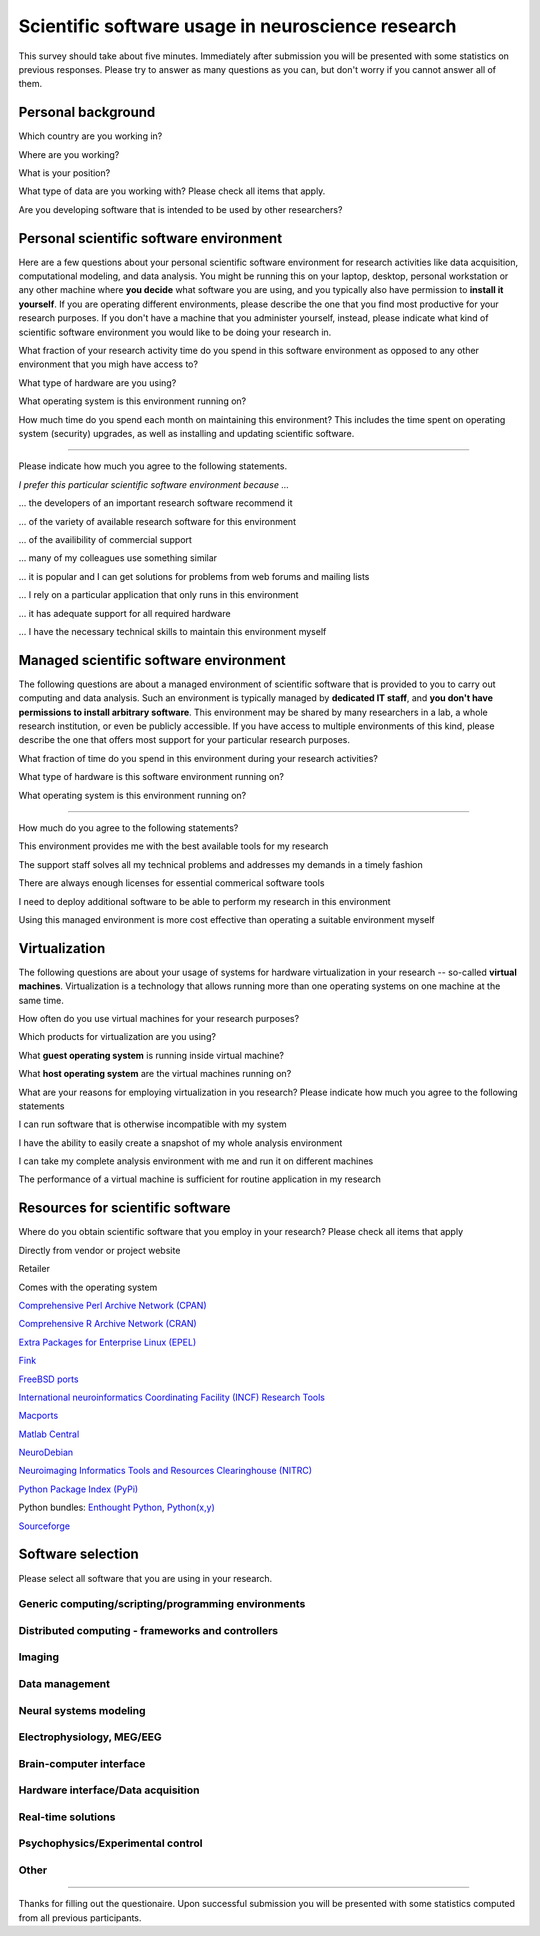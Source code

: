 
Scientific software usage in neuroscience research
==================================================

This survey should take about five minutes. Immediately after submission you
will be presented with some statistics on previous responses. Please try to
answer as many questions as you can, but don't worry if you cannot answer all
of them.

.. raw:: html

   <script type="text/javascript" src="../_static/jquery.js"></script> 
   <script type="text/javascript" src="jquery.form.js"></script> 

   <script type="text/javascript">
   // prepare the form when the DOM is ready
   $(document).ready(function() {
       var options = {
           success:       showResponse,  // post-submit callback
           // other available options:
           url: "/cgi-bin/surveycollector.cgi",
           type: "post",
           dataType:  "json",
           clearForm: false,
           resetForm: false
       };

       $('#nss_survey').submit(function() {
           $(this).ajaxSubmit(options);
           // !!! Important !!!
           // always return false to prevent standard browser submit and page navigation
           return false;
       }); 
   }); 

   function showResponse(data, statusText, xhr, $form)  {
       // reset form if server reports success
       if (data.success == true) {
           $('#nss_survey').resetForm();
           $('#server_response').html("All good");
       } else {
           $('#server_response').html("");
           alert(data.message);
       }
   }
   </script>
   <form id="nss_survey" action="/cgi-bin/surveycollector.cgi" method="post">


Personal background
-------------------

.. raw:: html

   <table>
   <tr class="oddrow">
   <td>

Which country are you working in?

.. raw:: html

   </td><td class="response">

.. raw:: html
   :file: select_country.inc

.. raw:: html

   </td></tr><tr><td>

Where are you working?

.. raw:: html

   </td><td class="response">
   <select name="bg_employer" size="1">
   <option value="none" selected="selected" label="Select an option">Select an option</option>
   <option value="edu_priv" label="Higher education (privately funded)">Higher education (privately funded)</option>
   <option value="edu_pub" label="Higher education (publicly funded)">Higher education (publicly funded)</option>
   <option value="research_priv" label="Research institution (privately funded)">Research institution (privately funded)</option>
   <option value="research_pub" label="Research institution (publicly funded)">Research institution (publicly funded)</option>
   <option value="company" label="Company">Company</option>
   </select>
   </td></tr><tr class="oddrow"><td>

What is your position?

.. raw:: html

   </td><td class="response">
   <select name="bg_position" size="1">
   <option value="none" selected="selected" label="Select an option">Select an option</option>
   <option value="undergrad" label="Undergraduate student">Undergraduate student</option>
   <option value="graduate" label="PhD student">PhD student</option>
   <option value="postdoc" label="Postdoc">Postdoc</option>
   <option value="professor" label="Professor/Supervisor">Professor/Supervisor</option>
   <option value="ra" label="Research assistant">Research assistant</option>
   <option value="researcher" label="Other researcher">Other researcher</option>
   <option value="sysadmin" label="System administrator">System administrator</option>
   </select>
   </td></tr><tr><td>

What type of data are you working with? Please check all items that apply.

.. raw:: html

   </td><td class="response">
   <table><tr><td>
   <input type="checkbox" name="bg_datamod" value="behav" />Behavioral<br />
   <input type="checkbox" name="bg_datamod" value="mri" />MRI/fMRI/DTI<br />
   <input type="checkbox" name="bg_datamod" value="meeg" />EEG/MEG<br />
   </td><td>
   <input type="checkbox" name="bg_datamod" value="pet" />PET/SPECT<br />
   <input type="checkbox" name="bg_datamod" value="ephys" />Electrophysiology<br />
   <input type="checkbox" name="bg_datamod" value="spectro" />Microspectroscopy<br />
   <input type="checkbox" name="bg_datamod" value="other" />
   <input name="bg_datamod_other" type="text" size="20" maxlength="40">
   </td></tr></table>
   </td></tr><tr class="oddrow"><td>

Are you developing software that is intended to be used by other researchers?

.. raw:: html

   </td><td class="response">
   <span><input type="radio" name="bg_developer" value="yes" />Yes</span>
   <span><input type="radio" name="bg_developer" value="no" checked="checked" />No</span>
   </td>
   </tr>
   </table>

Personal scientific software environment
----------------------------------------

Here are a few questions about your personal scientific software environment
for research activities like data acquisition, computational modeling, and data
analysis. You might be running this on your laptop, desktop, personal
workstation or any other machine where **you decide** what software you are
using, and you typically also have permission to **install it yourself**.  If
you are operating different environments, please describe the one that you find
most productive for your research purposes. If you don't have a machine that
you administer yourself, instead, please indicate what kind of scientific
software environment you would like to be doing your research in.

.. raw:: html

   <table>
   <tr class="oddrow">
   <td>

What fraction of your research activity time do you spend in this software
environment as opposed to any other environment that you migh have access to?

.. raw:: html

   </td><td class="response">
   <select name="pers_time" size="1">
   <option value="none" selected="selected" label="Select an option">Select an option</option>
   <option value="notime" label="None/I don't have this environment">None/I don't have this environment</option>
   <option value="little" label="Less then half of the time">Less then half of the time</option>
   <option value="most" label="More than half of the time">More than half of the time</option>
   <option value="always" label="All of the time">All of the time</option>
   </select>
   </td></tr><tr><td>

What type of hardware are you using?

.. raw:: html

   </td><td class="response">
   <select name="pers_hardware" size="1">
   <option value="none" selected="selected" label="Select an option">Select an option</option>
   <option value="laptop" label="Laptop/Portable device">Laptop/Portable device</option>
   <option value="desktop" label="Commodity desktop">Commodity desktop</option>
   <option value="workstation" label="High-performance workstation">High-performance workstation</option>
   <option value="cluster" label="Compute cluster">Compute cluster</option>
   <option value="grid" label="Grid/Cloud-computing facility">Grid/Cloud-computing facility</option>
   </select>
   </td></tr><tr class="oddrow"><td>

What operating system is this environment running on?

.. raw:: html

   </td><td class="response">
   <select name="pers_os" size="1">

.. raw:: html
   :file: select_os_options.inc

.. raw:: html

   </select>
   </td></tr><tr><td>

How much time do you spend each month on maintaining this environment?  This
includes the time spent on operating system (security) upgrades, as well as
installing and updating scientific software.

.. raw:: html

   </td><td class="response">
   <input name="pers_maint_time" type="text" size="3" maxlength="3"> hours per month
   </td>
   </tr>
   </table>

---------------------------------------------------------------

Please indicate how much you agree to the following statements.

.. raw:: html

   <table>
   <tr><th colspan="2" style="text-align:left;font-weight:normal">

*I prefer this particular scientific software environment because ...*

.. raw:: html

   </th></tr><tr class="oddrow">
   <td class="task">

... the developers of an important research software recommend it

.. raw:: html

   </td><td class="response">
   <div class="rating">Definitely agree<br /><input type="radio" name="pers_r1" value="3" /></div>
   <div class="rating">Mostly agree<br /><input type="radio" name="pers_r1" value="2" /></div>
   <div class="rating">Mostly disagree<br /><input type="radio" name="pers_r1" value="1" /></div>
   <div class="rating">Definitely disagree<br /><input type="radio" name="pers_r1" value="0" /></div>
   </td></tr><tr><td class="task">


... of the variety of available research software for this environment

.. raw:: html

   </td><td class="response">
   <div class="rating">Definitely agree<br /><input type="radio" name="pers_r2" value="3" /></div>
   <div class="rating">Mostly agree<br /><input type="radio" name="pers_r2" value="2" /></div>
   <div class="rating">Mostly disagree<br /><input type="radio" name="pers_r2" value="1" /></div>
   <div class="rating">Definitely disagree<br /><input type="radio" name="pers_r2" value="0" /></div>
   </td></tr><tr class="oddrow"><td class="task">


... of the availibility of commercial support

.. raw:: html

   </td><td class="response">
   <div class="rating">Definitely agree<br /><input type="radio" name="pers_r3" value="3" /></div>
   <div class="rating">Mostly agree<br /><input type="radio" name="pers_r3" value="2" /></div>
   <div class="rating">Mostly disagree<br /><input type="radio" name="pers_r3" value="1" /></div>
   <div class="rating">Definitely disagree<br /><input type="radio" name="pers_r3" value="0" /></div>
   </td></tr><tr><td class="task">


... many of my colleagues use something similar

.. raw:: html

   </td><td class="response">
   <div class="rating">Definitely agree<br /><input type="radio" name="pers_r4" value="3" /></div>
   <div class="rating">Mostly agree<br /><input type="radio" name="pers_r4" value="2" /></div>
   <div class="rating">Mostly disagree<br /><input type="radio" name="pers_r4" value="1" /></div>
   <div class="rating">Definitely disagree<br /><input type="radio" name="pers_r4" value="0" /></div>
   </td></tr><tr class="oddrow"><td class="task">


... it is popular and I can get solutions for problems from web forums and mailing lists

.. raw:: html

   </td><td class="response">
   <div class="rating">Definitely agree<br /><input type="radio" name="pers_r5" value="3" /></div>
   <div class="rating">Mostly agree<br /><input type="radio" name="pers_r5" value="2" /></div>
   <div class="rating">Mostly disagree<br /><input type="radio" name="pers_r5" value="1" /></div>
   <div class="rating">Definitely disagree<br /><input type="radio" name="pers_r5" value="0" /></div>
   </td></tr><tr><td class="task">


... I rely on a particular application that only runs in this environment

.. raw:: html

   </td><td class="response">
   <div class="rating">Definitely agree<br /><input type="radio" name="pers_r6" value="3" /></div>
   <div class="rating">Mostly agree<br /><input type="radio" name="pers_r6" value="2" /></div>
   <div class="rating">Mostly disagree<br /><input type="radio" name="pers_r6" value="1" /></div>
   <div class="rating">Definitely disagree<br /><input type="radio" name="pers_r6" value="0" /></div>
   </td></tr><tr class="oddrow"><td class="task">


... it has adequate support for all required hardware

.. raw:: html

   </td><td class="response">
   <div class="rating">Definitely agree<br /><input type="radio" name="pers_r7" value="3" /></div>
   <div class="rating">Mostly agree<br /><input type="radio" name="pers_r7" value="2" /></div>
   <div class="rating">Mostly disagree<br /><input type="radio" name="pers_r7" value="1" /></div>
   <div class="rating">Definitely disagree<br /><input type="radio" name="pers_r7" value="0" /></div>
   </td></tr><tr><td class="task">


... I have the necessary technical skills to maintain this environment myself

.. raw:: html

   </td><td class="response">
   <div class="rating">Definitely agree<br /><input type="radio" name="pers_r8" value="3" /></div>
   <div class="rating">Mostly agree<br /><input type="radio" name="pers_r8" value="2" /></div>
   <div class="rating">Mostly disagree<br /><input type="radio" name="pers_r8" value="1" /></div>
   <div class="rating">Definitely disagree<br /><input type="radio" name="pers_r8" value="0" /></div>
   </td>
   </tr>
   </table>


Managed scientific software environment
---------------------------------------

The following questions are about a managed environment of scientific software
that is provided to you to carry out computing and data analysis. Such an
environment is typically managed by **dedicated IT staff**, and **you don't
have permissions to install arbitrary software**. This environment may be
shared by many researchers in a lab, a whole research institution, or even be
publicly accessible. If you have access to multiple environments of this kind,
please describe the one that offers most support for your particular research
purposes.


.. raw:: html

   <table class="questionaire">
   <tr class="oddrow">
   <td>

What fraction of time do you spend in this environment during your research
activities?

.. raw:: html

   </td><td class="response">
   <select name="man_time" size="1">
   <option value="none" selected="selected" label="Select an option">Select an option</option>
   <option value="notime" label="None/I don't use this">None/I don't use this</option>
   <option value="little" label="Less then half of the time">Less then half of the time</option>
   <option value="most" label="More than half of the time">More than half of the time</option>
   <option value="always" label="All of the time">All of the time</option>
   </select>
   </td></tr><tr><td>

What type of hardware is this software environment running on?

.. raw:: html

   </td><td class="response">
   <select name="man_hardware" size="1">
   <option value="none" selected="selected" label="Select an option">Select an option</option>
   <option value="laptop" label="Laptop/Portable device">Laptop/Portable device</option>
   <option value="desktop" label="Commodity desktop">Commodity desktop</option>
   <option value="workstation" label="High-performance workstation">High-performance workstation</option>
   <option value="cluster" label="Compute cluster">Compute cluster</option>
   <option value="grid" label="Grid/Cloud-computing facility">Grid/Cloud-computing facility</option>
   </select>
   </td></tr><tr class="oddrow"><td>


What operating system is this environment running on?

.. raw:: html

   </td><td class="response">
   <select name="man_os" size="1">

.. raw:: html
   :file: select_os_options.inc

.. raw:: html

   </select>
   </td>
   </tr>
   </table>

---------------------------------------------------------------

How much do you agree to the following statements?

.. raw:: html

   <table>
   <tr class="oddrow">
   <td class="task">

This environment provides me with the best available tools for my research

.. raw:: html

   </td><td class="response">
   <div class="rating">Definitely agree<br /><input type="radio" name="man_r1" value="3" /></div>
   <div class="rating">Mostly agree<br /><input type="radio" name="man_r1" value="2" /></div>
   <div class="rating">Mostly disagree<br /><input type="radio" name="man_r1" value="1" /></div>
   <div class="rating">Definitely disagree<br /><input type="radio" name="man_r1" value="0" /></div>
   </td></tr><tr><td class="task">

The support staff solves all my technical problems and addresses my demands in
a timely fashion

.. raw:: html

   </td><td class="response">
   <div class="rating">Definitely agree<br /><input type="radio" name="man_r2" value="3" /></div>
   <div class="rating">Mostly agree<br /><input type="radio" name="man_r2" value="2" /></div>
   <div class="rating">Mostly disagree<br /><input type="radio" name="man_r2" value="1" /></div>
   <div class="rating">Definitely disagree<br /><input type="radio" name="man_r2" value="0" /></div>
   </td></tr><tr class="oddrow"><td class="task">

There are always enough licenses for essential commerical software tools

.. raw:: html

   </td><td class="response">
   <div class="rating">Definitely agree<br /><input type="radio" name="man_r3" value="3" /></div>
   <div class="rating">Mostly agree<br /><input type="radio" name="man_r3" value="2" /></div>
   <div class="rating">Mostly disagree<br /><input type="radio" name="man_r3" value="1" /></div>
   <div class="rating">Definitely disagree<br /><input type="radio" name="man_r3" value="0" /></div>
   </td></tr><tr><td class="task">

I need to deploy additional software to be able to perform my research in this environment

.. raw:: html

   </td><td class="response">
   <div class="rating">Definitely agree<br /><input type="radio" name="man_r4" value="3" /></div>
   <div class="rating">Mostly agree<br /><input type="radio" name="man_r4" value="2" /></div>
   <div class="rating">Mostly disagree<br /><input type="radio" name="man_r4" value="1" /></div>
   <div class="rating">Definitely disagree<br /><input type="radio" name="man_r4" value="0" /></div>
   </td></tr><tr class="oddrow"><td class="task">


Using this managed environment is more cost effective than operating a suitable
environment myself

.. raw:: html

   </td><td class="response">
   <div class="rating">Definitely agree<br /><input type="radio" name="man_r5" value="3" /></div>
   <div class="rating">Mostly agree<br /><input type="radio" name="man_r5" value="2" /></div>
   <div class="rating">Mostly disagree<br /><input type="radio" name="man_r5" value="1" /></div>
   <div class="rating">Definitely disagree<br /><input type="radio" name="man_r5" value="0" /></div>
   </td></tr><tr><td class="task">

.. raw:: html

   </td>
   </tr>
   </table>

Virtualization
--------------

The following questions are about your usage of systems for hardware
virtualization in your research -- so-called **virtual machines**.
Virtualization is a technology that allows running more than one operating
systems on one machine at the same time.

.. raw:: html

   <table>
   <tr class="oddrow">
   <td class="task">

How often do you use virtual machines for your research purposes?

.. raw:: html

   </td><td class="response">
   <select name="virt_time" size="1">
   <option value="none" selected="selected" label="Select an option">Select an option</option>
   <option value="never" label="Never">Never</option>
   <option value="occasionally" label="Occasionally">Occasionally</option>
   <option value="often" label="Often">Often</option>
   <option value="always" label="Exclusively">Exclusively</option>
   </select><div style="font-size:60%">(skip the remaining questions of this section if "never")</div>
   </td></tr><tr><td class="task">

Which products for virtualization are you using?

.. raw:: html

   </td><td class="response">
   <table><tr><td>
   <input type="checkbox" name="virt_prod" value="vmware" />VMWare<br />
   <input type="checkbox" name="virt_prod" value="virtualbox" />VirtualBox<br />
   <input type="checkbox" name="virt_prod" value="parallels" />Parallels<br />
   <input type="checkbox" name="virt_prod" value="qemu" />QEMU<br />
   </td><td>
   <input type="checkbox" name="virt_prod" value="virtualpc" />Virtual PC<br />
   <input type="checkbox" name="virt_prod" value="xen" />Xen<br />
   <input type="checkbox" name="virt_prod" value="kvm" />KVM<br />
   <input type="checkbox" name="virt_prod" value="other" />
   <input name="virt_other" type="text" size="20" maxlength="40">
   </td></tr></table>
   </td></tr><tr class="oddrow"><td>

What **guest operating system** is running inside virtual machine?

.. raw:: html

   </td><td class="response">
   <select name="virt_guest_os" size="1">

.. raw:: html
   :file: select_os_options.inc

.. raw:: html

   </select>
   </td></tr><tr><td>

What **host operating system** are the virtual machines running on?

.. raw:: html

   </td><td class="response">
   <select name="virt_host_os" size="1">

.. raw:: html
   :file: select_os_options.inc

.. raw:: html

   </select>
   </td></tr><tr><td colspan="2">

What are your reasons for employing virtualization in you research?
Please indicate how much you agree to the following statements

.. raw:: html

   </td></tr><tr class="oddrow"><td class="task">

I can run software that is otherwise incompatible with my system

.. raw:: html

   </td><td class="response">
   <div class="rating">Definitely agree<br /><input type="radio" name="virt_r1" value="3" /></div>
   <div class="rating">Mostly agree<br /><input type="radio" name="virt_r1" value="2" /></div>
   <div class="rating">Mostly disagree<br /><input type="radio" name="virt_r1" value="1" /></div>
   <div class="rating">Definitely disagree<br /><input type="radio" name="virt_r1" value="0" /></div>
   </td></tr><tr><td class="task">

I have the ability to easily create a snapshot of my whole analysis environment

.. raw:: html

   </td><td class="response">
   <div class="rating">Definitely agree<br /><input type="radio" name="virt_r2" value="3" /></div>
   <div class="rating">Mostly agree<br /><input type="radio" name="virt_r2" value="2" /></div>
   <div class="rating">Mostly disagree<br /><input type="radio" name="virt_r2" value="1" /></div>
   <div class="rating">Definitely disagree<br /><input type="radio" name="virt_r2" value="0" /></div>
   </td></tr><tr class="oddrow"><td class="task">


I can take my complete analysis environment with me and run it on different
machines

.. raw:: html

   </td><td class="response">
   <div class="rating">Definitely agree<br /><input type="radio" name="virt_r3" value="3" /></div>
   <div class="rating">Mostly agree<br /><input type="radio" name="virt_r3" value="2" /></div>
   <div class="rating">Mostly disagree<br /><input type="radio" name="virt_r3" value="1" /></div>
   <div class="rating">Definitely disagree<br /><input type="radio" name="virt_r3" value="0" /></div>
   </td></tr><tr><td class="task">

The performance of a virtual machine is sufficient for routine application in my
research

.. raw:: html

   </td><td class="response">
   <div class="rating">Definitely agree<br /><input type="radio" name="virt_r4" value="3" /></div>
   <div class="rating">Mostly agree<br /><input type="radio" name="virt_r4" value="2" /></div>
   <div class="rating">Mostly disagree<br /><input type="radio" name="virt_r4" value="1" /></div>
   <div class="rating">Definitely disagree<br /><input type="radio" name="virt_r4" value="0" /></div>
   </td>
   </tr>
   </table>


Resources for scientific software
---------------------------------

Where do you obtain scientific software that you employ in your research? Please
check all items that apply

.. raw:: html

   <table class="questionaire">
   <tr class="oddrow">
   <td class="response"><input type="checkbox" name="software_resource" value="vendor" /></td><td>

Directly from vendor or project website

.. raw:: html

   </td></tr><tr><td class="response"><input type="checkbox" name="software_resource" value="retailer" /></td><td>

Retailer

.. raw:: html

   </td></tr><tr class="oddrow"><td class="response"><input type="checkbox" name="software_resource" value="os" /></td><td>

Comes with the operating system

.. raw:: html

   </td></tr><tr><td class="response"><input type="checkbox" name="software_resource" value="cpan" /></td><td>

`Comprehensive Perl Archive Network (CPAN) <http://www.cpan.org>`_

.. raw:: html

   </td></tr><tr class="oddrow"><td class="response"><input type="checkbox" name="software_resource" value="cran" /></td><td>

`Comprehensive R Archive Network (CRAN) <http://cran.r-project.org>`_

.. raw:: html

   </td></tr><tr><td class="response"><input type="checkbox" name="software_resource" value="epel" /></td><td>

`Extra Packages for Enterprise Linux (EPEL) <http://fedoraproject.org/wiki/EPEL>`_

.. raw:: html

   </td></tr><tr class="oddrow"><td class="response"><input type="checkbox" name="software_resource" value="fink" /></td><td>

`Fink <http://www.finkproject.org>`_

.. raw:: html

   </td></tr><tr><td class="response"><input type="checkbox" name="software_resource" value="freebsdports" /></td><td>

`FreeBSD ports <http://www.freebsd.org/ports/science.html>`_

.. raw:: html

   </td></tr><tr class="oddrow"><td class="response"><input type="checkbox" name="software_resource" value="incf" /></td><td>

`International neuroinformatics Coordinating Facility (INCF) Research Tools <http://www.incf.org/resources/research-tools>`_

.. raw:: html

   </td></tr><tr><td class="response"><input type="checkbox" name="software_resource" value=macports"" /></td><td>

`Macports <http://www.macports.org>`_

.. raw:: html

   </td></tr><tr class="oddrow"><td class="response"><input type="checkbox" name="software_resource" value="matlabcentral" /></td><td>

`Matlab Central <http://www.mathworks.com/matlabcentral>`_

.. raw:: html

   </td></tr><tr><td class="response"><input type="checkbox" name="software_resource" value=neurodebian"" /></td><td>

`NeuroDebian <http://neuro.debian.net>`_

.. raw:: html

   </td></tr><tr class="oddrow"><td class="response"><input type="checkbox" name="software_resource" value="nitrc" /></td><td>

`Neuroimaging Informatics Tools and Resources Clearinghouse (NITRC) <http://www.nitrc.org>`_

.. raw:: html

   </td></tr><tr><td class="response"><input type="checkbox" name="software_resource" value="pypi" /></td><td>

`Python Package Index (PyPi) <http://pypi.python.org>`_

.. raw:: html

   </td></tr><tr class="oddrow"><td class="response"><input type="checkbox" name="software_resource" value="pythonbundles" /></td><td>

Python bundles: `Enthought Python <http://www.enthought.com/products/index.php>`_, `Python(x,y) <http://www.pythonxy.com/>`_

.. raw:: html

   </td></tr><tr><td class="response"><input type="checkbox" name="software_resource" value="sourceforge" /></td><td>

`Sourceforge <http://www.sourceforge.net>`_

.. raw:: html

   </td></tr><tr class="oddrow"><td class="response"><input type="checkbox" name="software_resource" value="other" /></td><td>
   <input name="software_resource_other" type="text" size="40" maxlength="200">
   </td></tr></table>

Software selection
------------------

Please select all software that you are using in your research.

Generic computing/scripting/programming environments
~~~~~~~~~~~~~~~~~~~~~~~~~~~~~~~~~~~~~~~~~~~~~~~~~~~~

.. raw:: html

   <table class="questionaire"><tr>
   <td class="response"><input type="checkbox" name="sw" value="cpp" />C/C++</td>
   <td class="response"><input type="checkbox" name="sw" value="idl" />IDL</td>
   <td class="response"><input type="checkbox" name="sw" value="lisrel" />LISREL</td>
   <td class="response"><input type="checkbox" name="sw" value="maple" />Maple</td>
   <td class="response"><input type="checkbox" name="sw" value="mathcad" />Mathcad</td>
   <td class="response"><input type="checkbox" name="sw" value="mathematica" />Mathematica</td>
   </tr><tr class="oddrow">
   <td class="response"><input type="checkbox" name="sw" value="matlab" />Matlab</td>
   <td class="response"><input type="checkbox" name="sw" value="octave" />Octave</td>
   <td class="response"><input type="checkbox" name="sw" value="perl" />Perl</td>
   <td class="response"><input type="checkbox" name="sw" value="python" />Python</td>
   <td class="response"><input type="checkbox" name="sw" value="r" />R</td>
   <td class="response"><input type="checkbox" name="sw" value="ruby" />Ruby</td>
   </tr><tr>
   <td class="response"><input type="checkbox" name="sw" value="scilab" />Scilab</td>
   <td class="response"><input type="checkbox" name="sw" value="spss" />SPSS</td>
   <td class="response"><input type="checkbox" name="sw" value="scirun" />SCIRun</td>
   <td class="response"><input type="checkbox" name="sw" value="shell" />Shell scripting</td>
   </tr></table>

Distributed computing - frameworks and controllers
~~~~~~~~~~~~~~~~~~~~~~~~~~~~~~~~~~~~~~~~~~~~~~~~~~

.. raw:: html

   <table class="questionaire"><tr>
   <td class="response"><input type="checkbox" name="sw" value="sge" />SGE</td>
   <td class="response"><input type="checkbox" name="sw" value="torque" />Torque/OpenPBS/Maui</td>
   <td class="response"><input type="checkbox" name="sw" value="condor" />Condor</td>
   <td class="response"><input type="checkbox" name="sw" value="globus" />Globus</td>
   <td class="response"><input type="checkbox" name="sw" value="mpi" />MPI (any)</td>
   <td class="response"><input type="checkbox" name="sw" value="ipython" />IPython</td>
   </tr></table>

Imaging
~~~~~~~

.. raw:: html

   <table class="questionaire"><tr>
   <td class="response"><input type="checkbox" name="sw" value="3dslicer" />3D Slicer</td>
   <td class="response"><input type="checkbox" name="sw" value="afni" />AFNI</td>
   <td class="response"><input type="checkbox" name="sw" value="aeskulap" />Aeskulap</td>
   <td class="response"><input type="checkbox" name="sw" value="amide" />Amide</td>
   </tr><tr class="oddrow">
   <td class="response"><input type="checkbox" name="sw" value="birn" />BIRN Tools</td>
   <td class="response"><input type="checkbox" name="sw" value="brainstools" />BRAINS Tools</td>
   <td class="response"><input type="checkbox" name="sw" value="bioimgsuite" />Bioimage Suite</td>
   <td class="response"><input type="checkbox" name="sw" value="brainmap" />BrainMap</td>
   </tr><tr>
   <td class="response"><input type="checkbox" name="sw" value="brainvisa" />BrainVISA/Anatomist</td>
   <td class="response"><input type="checkbox" name="sw" value="brainvoyager" />BrainVoyager</td>
   <td class="response"><input type="checkbox" name="sw" value="cmtk" />CMTK</td>
   <td class="response"><input type="checkbox" name="sw" value="caret" />Caret</td>
   </tr><tr class="oddrow">
   <td class="response"><input type="checkbox" name="sw" value="connectomviewer" />ConnectomeViewer</td>
   <td class="response"><input type="checkbox" name="sw" value="dsi" />DSI Studio</td>
   <td class="response"><input type="checkbox" name="sw" value="dtitk" />DTI-TK</td>
   <td class="response"><input type="checkbox" name="sw" value="trackvis" />Diffusion Toolkit/Trackvis</td>
   </tr><tr>
   <td class="response"><input type="checkbox" name="sw" value="fsl" />FSL</td>
   <td class="response"><input type="checkbox" name="sw" value="fiji" />Fiji</td>
   <td class="response"><input type="checkbox" name="sw" value="freesurfer" />FreeSurfer</td>
   <td class="response"><input type="checkbox" name="sw" value="itksnap" />ITK-SNAP</td>
   </tr><tr class="oddrow">
   <td class="response"><input type="checkbox" name="sw" value="imagej" />ImageJ</td>
   <td class="response"><input type="checkbox" name="sw" value="invesalius" />Invesalius</td>
   <td class="response"><input type="checkbox" name="sw" value="loni" />LONI</td>
   <td class="response"><input type="checkbox" name="sw" value="lipsia" />Lipsia</td>
   </tr><tr>
   <td class="response"><input type="checkbox" name="sw" value="mango" />Mango</td>
   <td class="response"><input type="checkbox" name="sw" value="mipav" />MIPAV/JIST</td>
   <td class="response"><input type="checkbox" name="sw" value="mni" />MNI tools</td>
   <td class="response"><input type="checkbox" name="sw" value="mricron" />MRIcron</td>
   </tr><tr class="oddrow">
   <td class="response"><input type="checkbox" name="sw" value="mrtrix" />MRtrix</td>
   <td class="response"><input type="checkbox" name="sw" value="mvpa" />Matlab MVPA toolbox</td>
   <td class="response"><input type="checkbox" name="sw" value="nibabel" />NiBabel/PyNIfTI</td>
   <td class="response"><input type="checkbox" name="sw" value="nipy" />NiPy/NiTime/DiPy/NiPype</td>
   </tr><tr>
   <td class="response"><input type="checkbox" name="sw" value="pymvpa" />PyMVPA</td>
   <td class="response"><input type="checkbox" name="sw" value="rest" />REST</td>
   <td class="response"><input type="checkbox" name="sw" value="spm" />SPM</td>
   <td class="response"><input type="checkbox" name="sw" value="v3d" />V3D</td>
   </tr><tr class="oddrow">
   <td class="response"><input type="checkbox" name="sw" value="voxbo" />VoxBo</td>
   </tr></table>

Data management
~~~~~~~~~~~~~~~

.. raw:: html

   <table class="questionaire"><tr>
   <td class="response"><input type="checkbox" name="sw" value="xnat" />XNAT/PyXNAT/...</td>
   <td class="response"><input type="checkbox" name="sw" value="hid" />Human Imaging Database (HID)</td>
   </tr></table>

Neural systems modeling
~~~~~~~~~~~~~~~~~~~~~~~

.. raw:: html

   <table class="questionaire"><tr>
   <td class="response"><input type="checkbox" name="sw" value="brian" />Brian</td>
   <td class="response"><input type="checkbox" name="sw" value="iqr" />iqr</td>
   <td class="response"><input type="checkbox" name="sw" value="iNVT" />iNVT</td>
   <td class="response"><input type="checkbox" name="sw" value="neuron" />NEURON</td>
   <td class="response"><input type="checkbox" name="sw" value="nest" />NEST</td>
   <td class="response"><input type="checkbox" name="sw" value="genesis" />Genesis</td>
   <td class="response"><input type="checkbox" name="sw" value="moose" />Moose</td>
   <td class="response"><input type="checkbox" name="sw" value="pcsim" />PCSIM</td>
   <td class="response"><input type="checkbox" name="sw" value="pynn" />PyNN</td>
   <td class="response"><input type="checkbox" name="sw" value="topographica" />Topographica</td>
   </tr></table>

Electrophysiology, MEG/EEG
~~~~~~~~~~~~~~~~~~~~~~~~~~

.. raw:: html

   <table class="questionaire"><tr>
   <td class="response"><input type="checkbox" name="sw" value="besa" />BESA</td>
   <td class="response"><input type="checkbox" name="sw" value="biosig" />BioSig</td>
   <td class="response"><input type="checkbox" name="sw" value="brainstorm" />BrainStorm</td>
   <td class="response"><input type="checkbox" name="sw" value="chronus" />Chronus</td>
   <td class="response"><input type="checkbox" name="sw" value="eeglab" />EEGLAB</td>
   <td class="response"><input type="checkbox" name="sw" value="elekta" />Elekta Neuromag</td>
   </tr><tr class="oddrow">
   <td class="response"><input type="checkbox" name="sw" value="fieldtrip" />Fieldtrip</td>
   <td class="response"><input type="checkbox" name="sw" value="klustakwik" />KlustaKwik</td>
   <td class="response"><input type="checkbox" name="sw" value="loreta" />LORETA/sLORETA</td>
   <td class="response"><input type="checkbox" name="sw" value="mne" />MNE suite</td>
   <td class="response"><input type="checkbox" name="sw" value="neuroexplorer" />NeuroExplorer</td>
   <td class="response"><input type="checkbox" name="sw" value="openmeeg" />OpenMEEG</td>
   </tr><tr>
   <td class="response"><input type="checkbox" name="sw" value="openelectrophy" />Openelectrophy</td>
   <td class="response"><input type="checkbox" name="sw" value="rtxi" />RTXI</td>
   <td class="response"><input type="checkbox" name="sw" value="relacs" />Relacs</td>
   <td class="response"><input type="checkbox" name="sw" value="trellis" />?Trellis-neuro</td>
   </tr></table>

Brain-computer interface
~~~~~~~~~~~~~~~~~~~~~~~~

.. raw:: html

   <table class="questionaire"><tr>
   <td class="response"><input type="checkbox" name="sw" value="bci2000" />BCI2000</td>
   <td class="response"><input type="checkbox" name="sw" value="openvibe" />OpenVIBE</td>
   <td class="response"><input type="checkbox" name="sw" value="pyff" />Pyff</td>
   </tr></table>

Hardware interface/Data acquisition
~~~~~~~~~~~~~~~~~~~~~~~~~~~~~~~~~~~

.. raw:: html

   <table class="questionaire"><tr>
   <td class="response"><input type="checkbox" name="sw" value="comedi" />Comedi</td>
   <td class="response"><input type="checkbox" name="sw" value="epics" />EPICS</td>
   <td class="response"><input type="checkbox" name="sw" value="mx" />MX</td>
   </tr></table>

Real-time solutions
~~~~~~~~~~~~~~~~~~~

.. raw:: html

   <table class="questionaire"><tr>
   <td class="response"><input type="checkbox" name="sw" value="rtai" />RTAI</td>
   <td class="response"><input type="checkbox" name="sw" value="xenomai" />Xenomai</td>
   <td class="response"><input type="checkbox" name="sw" value="rtlinux" />RTLinux</td>
   <td class="response"><input type="checkbox" name="sw" value="preempt_rt" />PREEMPT_RT</td>
   </tr></table>

Psychophysics/Experimental control
~~~~~~~~~~~~~~~~~~~~~~~~~~~~~~~~~~

.. raw:: html

   <table class="questionaire"><tr>
   <td class="response"><input type="checkbox" name="sw" value="dmdx" />DMDX</td>
   <td class="response"><input type="checkbox" name="sw" value="eprime" />E-Prime</td>
   <td class="response"><input type="checkbox" name="sw" value="presentation" />Presentation</td>
   <td class="response"><input type="checkbox" name="sw" value="psychopy" />PsychoPy</td>
   <td class="response"><input type="checkbox" name="sw" value="pyepl" />PyEPL</td>
   <td class="response"><input type="checkbox" name="sw" value="psychtoolbox" />Psychtoolbox</td>
   </tr><tr class="oddrow">
   <td class="response"><input type="checkbox" name="sw" value="psytoolkit" />Psytoolkit</td>
   <td class="response"><input type="checkbox" name="sw" value="opensesame" />OpenSesame</td>
   <td class="response"><input type="checkbox" name="sw" value="visionegg" />VisionEgg</td>
   <td class="response"><input type="checkbox" name="sw" value="tscope" />Tscope</td>
   </tr></table>

Other
~~~~~

.. raw:: html

   <table class="questionaire"><tr>
   <td class="response"><input type="checkbox" name="sw" value="other" />
   <input name="sw_other" type="text" size="40" maxlength="200"> <span style="font-size:70%">(comma-separated list)</span></td>
   </tr></table>

---------------------------------------------------------------

Thanks for filling out the questionaire. Upon successful submission you will
be presented with some statistics computed from all previous participants.

.. raw:: html

   <input value="Go" type="submit">
   <div id="server_response"></div>
   </form>



